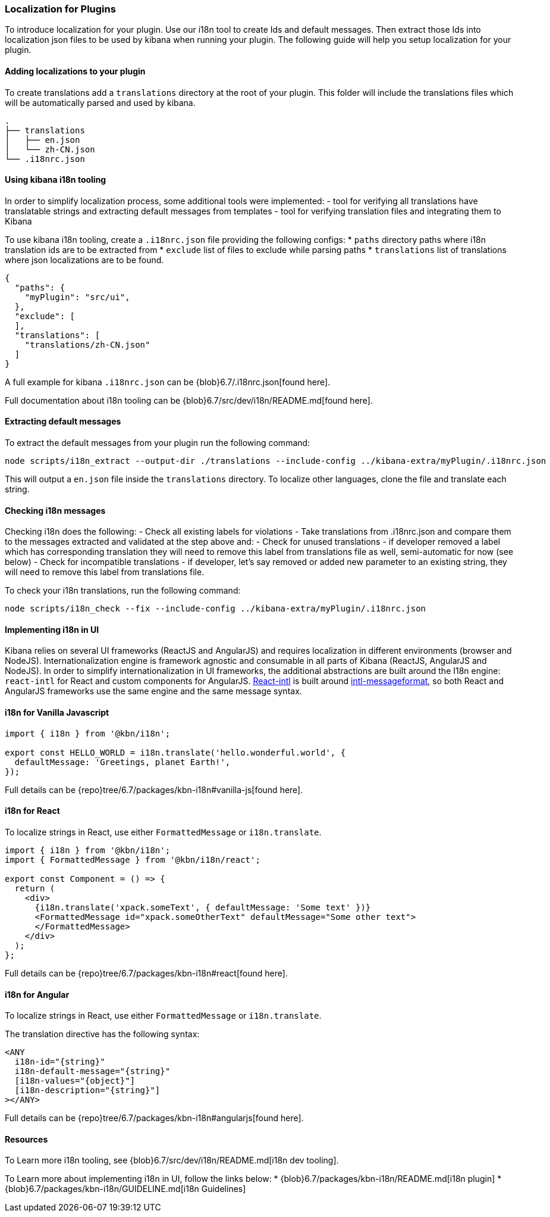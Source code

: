 [[development-plugin-localization]]
=== Localization for Plugins

To introduce localization for your plugin. Use our i18n tool to create Ids and default messages. Then extract those Ids into localization json files to be used by kibana when running your plugin.
The following guide will help you setup localization for your plugin.

[float]
==== Adding localizations to your plugin

To create translations add a `translations` directory at the root of your plugin. This folder will include the translations files which will be automatically parsed and used by kibana.

["source","shell"]
-----------
.
├── translations
│   ├── en.json
│   └── zh-CN.json
└── .i18nrc.json
-----------


[float]
==== Using kibana i18n tooling
In order to simplify localization process, some additional tools were implemented:
- tool for verifying all translations have translatable strings and extracting default messages from templates
- tool for verifying translation files and integrating them to Kibana

To use kibana i18n tooling, create a `.i18nrc.json` file providing the following configs:
* `paths` directory paths where i18n translation ids are to be extracted from
* `exclude` list of files to exclude while parsing paths
* `translations` list of translations where json localizations are to be found.

["source","json"]
-----------
{
  "paths": {
    "myPlugin": "src/ui",
  },
  "exclude": [
  ],
  "translations": [
    "translations/zh-CN.json"
  ]
}
-----------

A full example for kibana `.i18nrc.json` can be {blob}6.7/.i18nrc.json[found here].

Full documentation about i18n tooling can be {blob}6.7/src/dev/i18n/README.md[found here].

[float]
==== Extracting default messages
To extract the default messages from your plugin run the following command:

["source","shell"]
-----------
node scripts/i18n_extract --output-dir ./translations --include-config ../kibana-extra/myPlugin/.i18nrc.json
-----------

This will output a `en.json` file inside the `translations` directory. To localize other languages, clone the file and translate each string.

[float]
==== Checking i18n messages

Checking i18n does the following:
- Check all existing labels for violations
- Take translations from .i18nrc.json and compare them to the messages extracted and validated at the step above and:
  - Check for unused translations - if developer removed a label which has corresponding translation they will need to remove this label from translations file as well, semi-automatic for now (see below)
  - Check for incompatible translations - if developer, let's say removed or added new parameter to an existing string, they will need to remove this label from translations file.

To check your i18n translations, run the following command:

["source","shell"]
-----------
node scripts/i18n_check --fix --include-config ../kibana-extra/myPlugin/.i18nrc.json
-----------


[float]
==== Implementing i18n in UI

Kibana relies on several UI frameworks (ReactJS and AngularJS) and
requires localization in different environments (browser and NodeJS).
Internationalization engine is framework agnostic and consumable in
all parts of Kibana (ReactJS, AngularJS and NodeJS). In order to simplify
internationalization in UI frameworks, the additional abstractions are
built around the I18n engine: `react-intl` for React and custom
components for AngularJS. https://github.com/yahoo/react-intl[React-intl]
is built around https://github.com/yahoo/intl-messageformat[intl-messageformat],
so both React and AngularJS frameworks use the same engine and the same
message syntax.


[float]
==== i18n for Vanilla Javascript

["source","js"]
-----------
import { i18n } from '@kbn/i18n';

export const HELLO_WORLD = i18n.translate('hello.wonderful.world', {
  defaultMessage: 'Greetings, planet Earth!',
});
-----------

Full details can be {repo}tree/6.7/packages/kbn-i18n#vanilla-js[found here].

[float]
==== i18n for React 

To localize strings in React, use either `FormattedMessage` or `i18n.translate`.


["source","js"]
-----------
import { i18n } from '@kbn/i18n';
import { FormattedMessage } from '@kbn/i18n/react';

export const Component = () => {
  return (
    <div>
      {i18n.translate('xpack.someText', { defaultMessage: 'Some text' })}
      <FormattedMessage id="xpack.someOtherText" defaultMessage="Some other text">
      </FormattedMessage>
    </div>
  );
};
-----------

Full details can be {repo}tree/6.7/packages/kbn-i18n#react[found here].



[float]
==== i18n for Angular 

To localize strings in React, use either `FormattedMessage` or `i18n.translate`.


The translation directive has the following syntax:
["source","js"]
-----------
<ANY
  i18n-id="{string}"
  i18n-default-message="{string}"
  [i18n-values="{object}"]
  [i18n-description="{string}"]
></ANY>
-----------

Full details can be {repo}tree/6.7/packages/kbn-i18n#angularjs[found here].


[float]
==== Resources

To Learn more i18n tooling, see {blob}6.7/src/dev/i18n/README.md[i18n dev tooling].

To Learn more about implementing i18n in UI, follow the links below:
* {blob}6.7/packages/kbn-i18n/README.md[i18n plugin]
* {blob}6.7/packages/kbn-i18n/GUIDELINE.md[i18n Guidelines]
